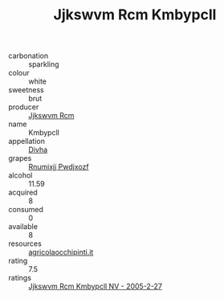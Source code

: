 :PROPERTIES:
:ID:                     bb441a5b-ca3c-44d8-8306-a8102a28dd0f
:END:
#+TITLE: Jjkswvm Rcm Kmbypcll 

- carbonation :: sparkling
- colour :: white
- sweetness :: brut
- producer :: [[id:f56d1c8d-34f6-4471-99e0-b868e6e4169f][Jjkswvm Rcm]]
- name :: Kmbypcll
- appellation :: [[id:c31dd59d-0c4f-4f27-adba-d84cb0bd0365][Divha]]
- grapes :: [[id:7450df7f-0f94-4ecc-a66d-be36a1eb2cd3][Rnumixjj Pwdjxozf]]
- alcohol :: 11.59
- acquired :: 8
- consumed :: 0
- available :: 8
- resources :: [[http://www.agricolaocchipinti.it/it/vinicontrada][agricolaocchipinti.it]]
- rating :: 7.5
- ratings :: [[id:6f616c10-be5d-4a7e-aa56-c83b6559d3a5][Jjkswvm Rcm Kmbypcll NV - 2005-2-27]]


